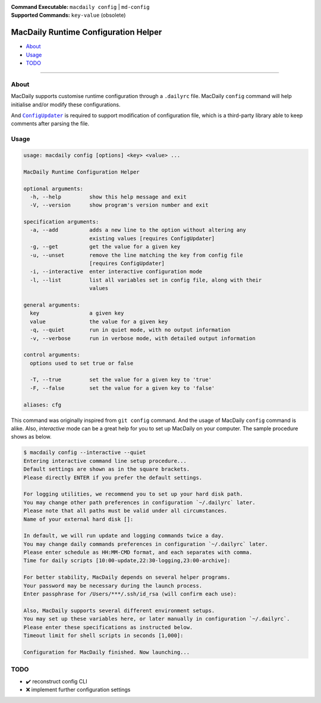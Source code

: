 :Command Executable:
    ``macdaily config`` | ``md-config``
:Supported Commands:
    ``key-value`` (obsolete)

=====================================
MacDaily Runtime Configuration Helper
=====================================

- `About <#about>`__
- `Usage <#usage>`__
- `TODO <#todo>`__

--------------

About
-----

MacDaily supports customise runtime configuration through a ``.dailyrc`` file.
MacDaily ``config`` command will help initialise and/or modify these
configurations.

And |configupdater|_ is required to support modification of configuration file,
which is a third-party library able to keep comments after parsing the file.

.. |configupdater| replace:: ``ConfigUpdater``
.. _configupdater: https://configupdater.readthedocs.io

Usage
-----

.. code:: man

    usage: macdaily config [options] <key> <value> ...

    MacDaily Runtime Configuration Helper

    optional arguments:
      -h, --help         show this help message and exit
      -V, --version      show program's version number and exit

    specification arguments:
      -a, --add          adds a new line to the option without altering any
                         existing values [requires ConfigUpdater]
      -g, --get          get the value for a given key
      -u, --unset        remove the line matching the key from config file
                         [requires ConfigUpdater]
      -i, --interactive  enter interactive configuration mode
      -l, --list         list all variables set in config file, along with their
                         values

    general arguments:
      key                a given key
      value              the value for a given key
      -q, --quiet        run in quiet mode, with no output information
      -v, --verbose      run in verbose mode, with detailed output information

    control arguments:
      options used to set true or false

      -T, --true         set the value for a given key to 'true'
      -F, --false        set the value for a given key to 'false'

    aliases: cfg

This command was originally inspired from ``git config`` command. And the usage
of MacDaily ``config`` command is alike. Also, *interactive* mode can be a
great help for you to set up MacDaily on your computer. The sample procedure
shows as below.

.. code:: shell

    $ macdaily config --interactive --quiet
    Entering interactive command line setup procedure...
    Default settings are shown as in the square brackets.
    Please directly ENTER if you prefer the default settings.

    For logging utilities, we recommend you to set up your hard disk path.
    You may change other path preferences in configuration `~/.dailyrc` later.
    Please note that all paths must be valid under all circumstances.
    Name of your external hard disk []:

    In default, we will run update and logging commands twice a day.
    You may change daily commands preferences in configuration `~/.dailyrc` later.
    Please enter schedule as HH:MM-CMD format, and each separates with comma.
    Time for daily scripts [10:00-update,22:30-logging,23:00-archive]:

    For better stability, MacDaily depends on several helper programs.
    Your password may be necessary during the launch process.
    Enter passphrase for /Users/***/.ssh/id_rsa (will confirm each use):

    Also, MacDaily supports several different environment setups.
    You may set up these variables here, or later manually in configuration `~/.dailyrc`.
    Please enter these specifications as instructed below.
    Timeout limit for shell scripts in seconds [1,000]:

    Configuration for MacDaily finished. Now launching...

TODO
----

- ✔️ reconstruct config CLI
- ❌ implement further configuration settings
